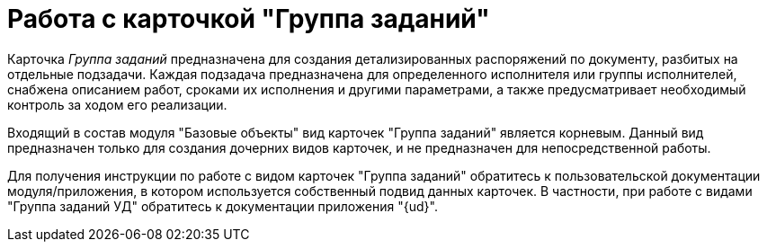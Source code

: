 = Работа с карточкой "Группа заданий"

Карточка _Группа заданий_ предназначена для создания детализированных распоряжений по документу, разбитых на отдельные подзадачи. Каждая подзадача предназначена для определенного исполнителя или группы исполнителей, снабжена описанием работ, сроками их исполнения и другими параметрами, а также предусматривает необходимый контроль за ходом его реализации.

Входящий в состав модуля "Базовые объекты" вид карточек "Группа заданий" является корневым. Данный вид предназначен только для создания дочерних видов карточек, и не предназначен для непосредственной работы.

Для получения инструкции по работе с видом карточек "Группа заданий" обратитесь к пользовательской документации модуля/приложения, в котором используется собственный подвид данных карточек. В частности, при работе с видами "Группа заданий УД" обратитесь к документации приложения "{ud}".

